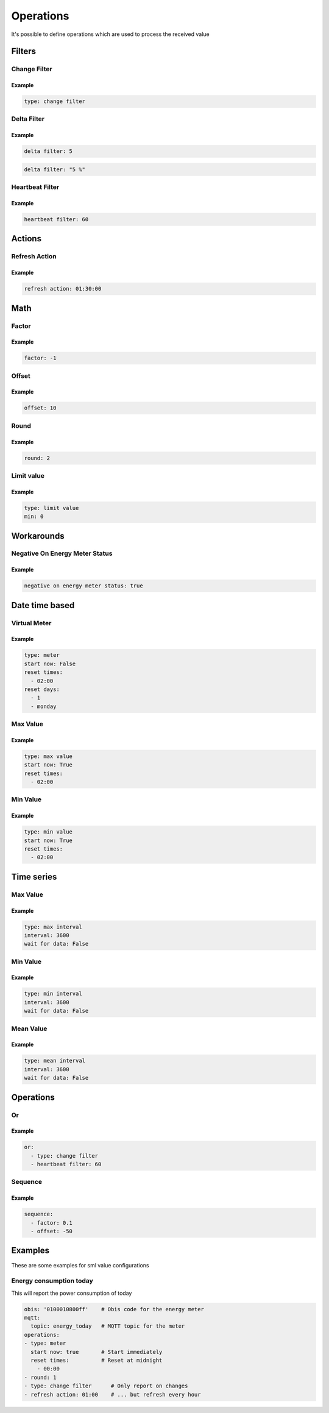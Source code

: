 .. py:currentmodule:: sml2mqtt.config.operations


**************************************
Operations
**************************************

It's possible to define operations which are used to process the received value



Filters
======================================


Change Filter
--------------------------------------

.. autopydantic_model:: OnChangeFilter
   :exclude-members: get_kwargs_on_change
   :inherited-members: BaseModel

Example
^^^^^^^^^^^^^^^^^^^^^^^^^^^^^^^^^^^^^^
..
    YamlModel: OnChangeFilter

.. code-block:: yaml

    type: change filter


Delta Filter
--------------------------------------

.. autopydantic_model:: DeltaFilter
   :exclude-members: get_kwargs_delta
   :inherited-members: BaseModel

Example
^^^^^^^^^^^^^^^^^^^^^^^^^^^^^^^^^^^^^^
..
    YamlModel: DeltaFilter

.. code-block:: yaml

    delta filter: 5

..
    YamlModel: DeltaFilter

.. code-block:: yaml

    delta filter: "5 %"


Heartbeat Filter
--------------------------------------

.. autopydantic_model:: HeartbeatFilter
   :inherited-members: BaseModel


Example
^^^^^^^^^^^^^^^^^^^^^^^^^^^^^^^^^^^^^^
..
    YamlModel: HeartbeatFilter

.. code-block:: yaml

    heartbeat filter: 60


Actions
======================================


Refresh Action
--------------------------------------

.. autopydantic_model:: RefreshAction
   :inherited-members: BaseModel


Example
^^^^^^^^^^^^^^^^^^^^^^^^^^^^^^^^^^^^^^
..
    YamlModel: RefreshAction

.. code-block:: yaml

    refresh action: 01:30:00

Math
======================================


Factor
--------------------------------------

.. autopydantic_model:: Factor
   :inherited-members: BaseModel


Example
^^^^^^^^^^^^^^^^^^^^^^^^^^^^^^^^^^^^^^
..
    YamlModel: Factor

.. code-block:: yaml

    factor: -1


Offset
--------------------------------------

.. autopydantic_model:: Offset
   :inherited-members: BaseModel


Example
^^^^^^^^^^^^^^^^^^^^^^^^^^^^^^^^^^^^^^
..
    YamlModel: Offset

.. code-block:: yaml

    offset: 10

Round
--------------------------------------

.. autopydantic_model:: Round
   :inherited-members: BaseModel

Example
^^^^^^^^^^^^^^^^^^^^^^^^^^^^^^^^^^^^^^
..
    YamlModel: Round

.. code-block:: yaml

    round: 2

Limit value
--------------------------------------

.. autopydantic_model:: LimitValue
   :inherited-members: BaseModel
   :exclude-members: type, get_kwargs_limit

Example
^^^^^^^^^^^^^^^^^^^^^^^^^^^^^^^^^^^^^^
..
    YamlModel: LimitValue

.. code-block:: yaml

    type: limit value
    min: 0


Workarounds
======================================


Negative On Energy Meter Status
--------------------------------------

.. autopydantic_model:: NegativeOnEnergyMeterWorkaround
   :inherited-members: BaseModel


Example
^^^^^^^^^^^^^^^^^^^^^^^^^^^^^^^^^^^^^^
..
    YamlModel: NegativeOnEnergyMeterWorkaround

.. code-block:: yaml

    negative on energy meter status: true


Date time based
======================================


Virtual Meter
--------------------------------------

.. autopydantic_model:: VirtualMeter
   :inherited-members: BaseModel
   :exclude-members: get_kwargs_dt_fields, type


Example
^^^^^^^^^^^^^^^^^^^^^^^^^^^^^^^^^^^^^^
..
    YamlModel: VirtualMeter

.. code-block:: yaml

    type: meter
    start now: False
    reset times:
      - 02:00
    reset days:
      - 1
      - monday


Max Value
--------------------------------------

.. autopydantic_model:: MaxValue
   :inherited-members: BaseModel
   :exclude-members: get_kwargs_dt_fields, type


Example
^^^^^^^^^^^^^^^^^^^^^^^^^^^^^^^^^^^^^^
..
    YamlModel: MaxValue

.. code-block:: yaml

    type: max value
    start now: True
    reset times:
      - 02:00


Min Value
--------------------------------------

.. autopydantic_model:: MinValue
   :inherited-members: BaseModel
   :exclude-members: get_kwargs_dt_fields, type


Example
^^^^^^^^^^^^^^^^^^^^^^^^^^^^^^^^^^^^^^
..
    YamlModel: MinValue

.. code-block:: yaml

    type: min value
    start now: True
    reset times:
      - 02:00


Time series
======================================



Max Value
--------------------------------------

.. autopydantic_model:: MaxOfInterval
   :inherited-members: BaseModel
   :exclude-members: get_kwargs_interval_fields, type


Example
^^^^^^^^^^^^^^^^^^^^^^^^^^^^^^^^^^^^^^
..
    YamlModel: MaxOfInterval

.. code-block:: yaml

    type: max interval
    interval: 3600
    wait for data: False


Min Value
--------------------------------------

.. autopydantic_model:: MinOfInterval
   :inherited-members: BaseModel
   :exclude-members: get_kwargs_interval_fields, type


Example
^^^^^^^^^^^^^^^^^^^^^^^^^^^^^^^^^^^^^^
..
    YamlModel: MinOfInterval

.. code-block:: yaml

    type: min interval
    interval: 3600
    wait for data: False


Mean Value
--------------------------------------

.. autopydantic_model:: MeanOfInterval
   :inherited-members: BaseModel
   :exclude-members: get_kwargs_interval_fields, type


Example
^^^^^^^^^^^^^^^^^^^^^^^^^^^^^^^^^^^^^^
..
    YamlModel: MeanOfInterval

.. code-block:: yaml

    type: mean interval
    interval: 3600
    wait for data: False


Operations
======================================


Or
--------------------------------------

.. autopydantic_model:: Or
   :inherited-members: BaseModel


Example
^^^^^^^^^^^^^^^^^^^^^^^^^^^^^^^^^^^^^^
..
    YamlModel: Or

.. code-block:: yaml

    or:
      - type: change filter
      - heartbeat filter: 60


Sequence
--------------------------------------

.. autopydantic_model:: Sequence
   :inherited-members: BaseModel


Example
^^^^^^^^^^^^^^^^^^^^^^^^^^^^^^^^^^^^^^
..
    YamlModel: Sequence

.. code-block:: yaml

    sequence:
      - factor: 0.1
      - offset: -50



Examples
======================================
.. py:currentmodule:: sml2mqtt.config.device

These are some examples for sml value configurations

Energy consumption today
--------------------------------------

This will report the power consumption of today

..
    YamlModel: SmlValueConfig

.. code-block:: yaml

    obis: '0100010800ff'    # Obis code for the energy meter
    mqtt:
      topic: energy_today   # MQTT topic for the meter
    operations:
    - type: meter
      start now: true       # Start immediately
      reset times:          # Reset at midnight
        - 00:00
    - round: 1
    - type: change filter      # Only report on changes
    - refresh action: 01:00    # ... but refresh every hour
